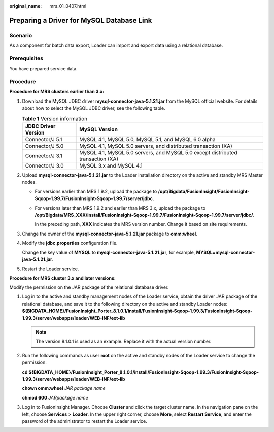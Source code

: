 :original_name: mrs_01_0407.html

.. _mrs_01_0407:

Preparing a Driver for MySQL Database Link
==========================================

Scenario
--------

As a component for batch data export, Loader can import and export data using a relational database.

Prerequisites
-------------

You have prepared service data.

Procedure
---------

**Procedure for MRS clusters earlier than 3.\ x:**

#. Download the MySQL JDBC driver **mysql-connector-java-5.1.21.jar** from the MySQL official website. For details about how to select the MySQL JDBC driver, see the following table.

   .. table:: **Table 1** Version information

      +---------------------+---------------------------------------------------------------------------------+
      | JDBC Driver Version | MySQL Version                                                                   |
      +=====================+=================================================================================+
      | Connector/J 5.1     | MySQL 4.1, MySQL 5.0, MySQL 5.1, and MySQL 6.0 alpha                            |
      +---------------------+---------------------------------------------------------------------------------+
      | Connector/J 5.0     | MySQL 4.1, MySQL 5.0 servers, and distributed transaction (XA)                  |
      +---------------------+---------------------------------------------------------------------------------+
      | Connector/J 3.1     | MySQL 4.1, MySQL 5.0 servers, and MySQL 5.0 except distributed transaction (XA) |
      +---------------------+---------------------------------------------------------------------------------+
      | Connector/J 3.0     | MySQL 3.x and MySQL 4.1                                                         |
      +---------------------+---------------------------------------------------------------------------------+

#. Upload **mysql-connector-java-5.1.21.jar** to the Loader installation directory on the active and standby MRS Master nodes.

   -  For versions earlier than MRS 1.9.2, upload the package to **/opt/Bigdata/FusionInsight/FusionInsight-Sqoop-1.99.7/FusionInsight-Sqoop-1.99.7/server/jdbc**.

   -  For versions later than MRS 1.9.2 and earlier than MRS 3.x, upload the package to **/opt/Bigdata/MRS_XXX/install/FusionInsight-Sqoop-1.99.7/FusionInsight-Sqoop-1.99.7/server/jdbc/**.

      In the preceding path, **XXX** indicates the MRS version number. Change it based on site requirements.

#. Change the owner of the **mysql-connector-java-5.1.21.jar** package to **omm:wheel**.

#. Modify the **jdbc.properties** configuration file.

   Change the key value of **MYSQL** to **mysql-connector-java-5.1.21.jar**, for example, **MYSQL=mysql-connector-java-5.1.21.jar**.

#. Restart the Loader service.

**Procedure for MRS cluster 3.\ x and later versions:**

Modify the permission on the JAR package of the relational database driver.

#. Log in to the active and standby management nodes of the Loader service, obtain the driver JAR package of the relational database, and save it to the following directory on the active and standby Loader nodes: **${BIGDATA_HOME}/FusionInsight_Porter\_8.1.0.1/install/FusionInsight-Sqoop-1.99.3/FusionInsight-Sqoop-1.99.3/server/webapps/loader/WEB-INF/ext-lib**

   .. note::

      The version 8.1.0.1 is used as an example. Replace it with the actual version number.

#. Run the following commands as user **root** on the active and standby nodes of the Loader service to change the permission:

   **cd ${BIGDATA_HOME}/FusionInsight_Porter\_8.1.0.1/install/FusionInsight-Sqoop-1.99.3/FusionInsight-Sqoop-1.99.3/server/webapps/loader/WEB-INF/ext-lib**

   **chown omm:wheel** *JAR* *package name*

   **chmod 600** *JARpackage name*

#. Log in to FusionInsight Manager. Choose **Cluster** and click the target cluster name. In the navigation pane on the left, choose **Services** > **Loader**. In the upper right corner, choose **More**, select **Restart Service**, and enter the password of the administrator to restart the Loader service.
